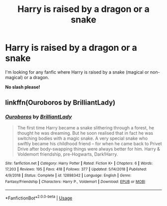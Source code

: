 #+TITLE: Harry is raised by a dragon or a snake

* Harry is raised by a dragon or a snake
:PROPERTIES:
:Author: DarkDrakeMythos
:Score: 5
:DateUnix: 1552660669.0
:DateShort: 2019-Mar-15
:FlairText: Fic Search
:END:
I'm looking for any fanfic where Harry is raised by a snake (magical or non-magical) or a dragon.

*No slash please!*


** linkffn(Ouroboros by BrilliantLady)
:PROPERTIES:
:Author: 15_Redstones
:Score: 2
:DateUnix: 1552675015.0
:DateShort: 2019-Mar-15
:END:

*** [[https://www.fanfiction.net/s/12898342/1/][*/Ouroboros/*]] by [[https://www.fanfiction.net/u/6872861/BrilliantLady][/BrilliantLady/]]

#+begin_quote
  The first time Harry became a snake slithering through a forest, he thought he was dreaming. But he soon realised that in fact he was switching bodies with a magic snake. A very special snake who swiftly became his childhood friend -- for when he came back to Privet Drive after body-swapping things were always better for him. Harry & Voldemort friendship, pre-Hogwarts, Dark!Harry.
#+end_quote

^{/Site/:} ^{fanfiction.net} ^{*|*} ^{/Category/:} ^{Harry} ^{Potter} ^{*|*} ^{/Rated/:} ^{Fiction} ^{K+} ^{*|*} ^{/Chapters/:} ^{6} ^{*|*} ^{/Words/:} ^{17,203} ^{*|*} ^{/Reviews/:} ^{195} ^{*|*} ^{/Favs/:} ^{418} ^{*|*} ^{/Follows/:} ^{377} ^{*|*} ^{/Updated/:} ^{5/14/2018} ^{*|*} ^{/Published/:} ^{4/9/2018} ^{*|*} ^{/Status/:} ^{Complete} ^{*|*} ^{/id/:} ^{12898342} ^{*|*} ^{/Language/:} ^{English} ^{*|*} ^{/Genre/:} ^{Fantasy/Friendship} ^{*|*} ^{/Characters/:} ^{Harry} ^{P.,} ^{Voldemort} ^{*|*} ^{/Download/:} ^{[[http://www.ff2ebook.com/old/ffn-bot/index.php?id=12898342&source=ff&filetype=epub][EPUB]]} ^{or} ^{[[http://www.ff2ebook.com/old/ffn-bot/index.php?id=12898342&source=ff&filetype=mobi][MOBI]]}

--------------

*FanfictionBot*^{2.0.0-beta} | [[https://github.com/tusing/reddit-ffn-bot/wiki/Usage][Usage]]
:PROPERTIES:
:Author: FanfictionBot
:Score: 1
:DateUnix: 1552675032.0
:DateShort: 2019-Mar-15
:END:
